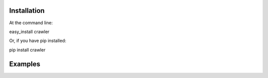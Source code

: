 
Installation
************

At the command line:

easy_install crawler

Or, if you have pip installed:

pip install crawler


Examples
********



